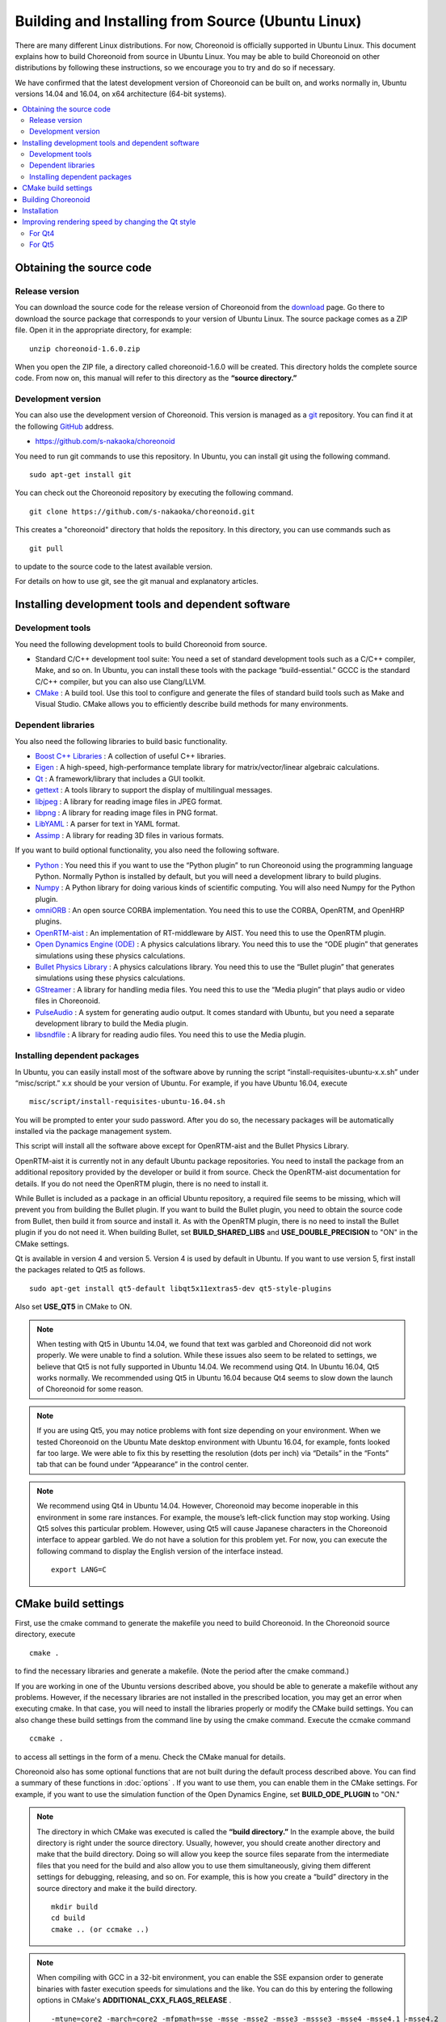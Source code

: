 
Building and Installing from Source (Ubuntu Linux)
=======================================================

.. sectionauthor:: 中岡 慎一郎 <s.nakaoka@aist.go.jp>

There are many different Linux distributions. For now, Choreonoid is officially supported in Ubuntu Linux. This document explains how to build Choreonoid from source in Ubuntu Linux. You may be able to build Choreonoid on other distributions by following these instructions, so we encourage you to try and do so if necessary.

We have confirmed that the latest development version of Choreonoid can be built on, and works normally in, Ubuntu versions 14.04 and 16.04, on x64 architecture (64-bit systems).

.. contents::
   :local:


Obtaining the source code
----------------------------------

Release version
~~~~~~~~~~~~~~~~~~~~~

You can download the source code for the release version of Choreonoid from the `download <http://choreonoid.org/ja/download.html>`_ page. Go there to download the source package that corresponds to your version of Ubuntu Linux. The source package comes as a ZIP file. Open it in the appropriate directory, for example: ::

 unzip choreonoid-1.6.0.zip

When you open the ZIP file, a directory called choreonoid-1.6.0 will be created. This directory holds the complete source code. From now on, this manual will refer to this directory as the **“source directory.”**

Development version
~~~~~~~~~~~~~~~~~~~~~~~~~~~~~

You can also use the development version of Choreonoid. This version is managed as a `git <http://git-scm.com/>`_ repository. You can find it at the following `GitHub <https://github.com/>`_ address.

- https://github.com/s-nakaoka/choreonoid

You need to run git commands to use this repository. In Ubuntu, you can install git using the following command. ::

 sudo apt-get install git

You can check out the Choreonoid repository by executing the following command. ::

 git clone https://github.com/s-nakaoka/choreonoid.git

This creates a "choreonoid" directory that holds the repository. In this directory, you can use commands such as ::

 git pull

to update to the source code to the latest available version.

For details on how to use git, see the git manual and explanatory articles.


Installing development tools and dependent software
----------------------------------------------------------

Development tools
~~~~~~~~~~~~~~~~~~~~~~~~~~~

You need the following development tools to build Choreonoid from source.

- Standard C/C++ development tool suite: You need a set of standard development tools such as a C/C++ compiler, Make, and so on. In Ubuntu, you can install these tools with the package “build-essential.” GCCC is the standard C/C++ compiler, but you can also use Clang/LLVM.
- `CMake <http://www.cmake.org/>`_ : A build tool. Use this tool to configure and generate the files of standard build tools such as Make and Visual Studio. CMake allows you to efficiently describe build methods for many environments.

Dependent libraries
~~~~~~~~~~~~~~~~~~~~~~~~~~~~

You also need the following libraries to build basic functionality.

* `Boost C++ Libraries <http://www.boost.org/>`_ : A collection of useful C++ libraries.
* `Eigen <eigen.tuxfamily.org>`_ : A high-speed, high-performance template library for matrix/vector/linear algebraic calculations.
* `Qt <http://qt-project.org/>`_ : A framework/library that includes a GUI toolkit.
* `gettext <http://www.gnu.org/s/gettext/>`_ : A tools library to support the display of multilingual messages.
* `libjpeg <http://libjpeg.sourceforge.net/>`_ : A library for reading image files in JPEG format.
* `libpng <http://www.libpng.org/pub/png/libpng.html>`_ : A library for reading image files in PNG format.
* `LibYAML <http://pyyaml.org/wiki/LibYAML>`_ : A parser for text in YAML format.
* `Assimp <http://assimp.sourceforge.net/>`_ : A library for reading 3D files in various formats.

If you want to build optional functionality, you also need the following software.

* `Python <https://www.python.org/>`_ : You need this if you want to use the “Python plugin” to run Choreonoid using the programming language Python. Normally Python is installed by default, but you will need a development library to build plugins.
* `Numpy <http://www.numpy.org/>`_ : A Python library for doing various kinds of scientific computing. You will also need Numpy for the Python plugin.
* `omniORB <http://omniorb.sourceforge.net/>`_ : An open source CORBA implementation. You need this to use the CORBA, OpenRTM, and OpenHRP plugins.
* `OpenRTM-aist <http://openrtm.org/>`_ : An implementation of RT-middleware by AIST. You need this to use the OpenRTM plugin.
* `Open Dynamics Engine (ODE) <http://www.ode.org/>`_ : A physics calculations library. You need this to use the “ODE plugin” that generates simulations using these physics calculations.
* `Bullet Physics Library <http://bulletphysics.org>`_ : A physics calculations library. You need this to use the “Bullet plugin” that generates simulations using these physics calculations.
* `GStreamer <http://gstreamer.freedesktop.org/>`_ : A library for handling media files. You need this to use the “Media plugin” that plays audio or video files in Choreonoid.
* `PulseAudio <http://www.freedesktop.org/wiki/Software/PulseAudio/>`_ : A system for generating audio output. It comes standard with Ubuntu, but you need a separate development library to build the Media plugin.
* `libsndfile <http://www.mega-nerd.com/libsndfile/>`_ : A library for reading audio files. You need this to use the Media plugin.

.. _build-ubuntu-install-packages:

Installing dependent packages
~~~~~~~~~~~~~~~~~~~~~~~~~~~~~~~~~~~~~
  
In Ubuntu, you can easily install most of the software above by running the script “install-requisites-ubuntu-x.x.sh” under “misc/script.” x.x should be your version of Ubuntu. For example, if you have Ubuntu 16.04, execute ::

 misc/script/install-requisites-ubuntu-16.04.sh

You will be prompted to enter your sudo password. After you do so, the necessary packages will be automatically installed via the package management system.

This script will install all the software above except for OpenRTM-aist and the Bullet Physics Library.

OpenRTM-aist it is currently not in any default Ubuntu package repositories. You need to install the package from an additional repository provided by the developer or build it from source. Check the OpenRTM-aist documentation for details. If you do not need the OpenRTM plugin, there is no need to install it.

While Bullet is included as a package in an official Ubuntu repository, a required file seems to be missing, which will prevent you from building the Bullet plugin. If you want to build the Bullet plugin, you need to obtain the source code from Bullet, then build it from source and install it. As with the OpenRTM plugin, there is no need to install the Bullet plugin if you do not need it. When building Bullet, set **BUILD_SHARED_LIBS** and **USE_DOUBLE_PRECISION** to "ON" in the CMake settings.

Qt is available in version 4 and version 5. Version 4 is used by default in Ubuntu. If you want to use version 5, first install the packages related to Qt5 as follows. ::

 sudo apt-get install qt5-default libqt5x11extras5-dev qt5-style-plugins

Also set **USE_QT5** in CMake to ON.

.. note:: When testing with Qt5 in Ubuntu 14.04, we found that text was garbled and Choreonoid did not work properly. We were unable to find a solution. While these issues also seem to be related to settings, we believe that Qt5 is not fully supported in Ubuntu 14.04. We recommend using Qt4. In Ubuntu 16.04, Qt5 works normally. We recommended using Qt5 in Ubuntu 16.04 because Qt4 seems to slow down the launch of Choreonoid for some reason.

.. note:: If you are using Qt5, you may notice problems with font size depending on your environment. When we tested Choreonoid on the Ubuntu Mate desktop environment with Ubuntu 16.04, for example, fonts looked far too large. We were able to fix this by resetting the resolution (dots per inch) via “Details” in the “Fonts” tab that can be found under “Appearance” in the control center.

.. note:: We recommend using Qt4 in Ubuntu 14.04. However, Choreonoid may become inoperable in this environment in some rare instances. For example, the mouse’s left-click function may stop working. Using Qt5 solves this particular problem. However, using Qt5 will cause Japanese characters in the Choreonoid interface to appear garbled. We do not have a solution for this problem yet.
 For now, you can execute the following command to display the English version of the interface instead. ::

  export LANG=C

.. _build-ubuntu-cmake:
	  
CMake build settings
---------------------------

First, use the cmake command to generate the makefile you need to build Choreonoid. In the Choreonoid source directory, execute ::

 cmake .

to find the necessary libraries and generate a makefile. (Note the period after the cmake command.)

If you are working in one of the Ubuntu versions described above, you should be able to generate a makefile without any problems. However, if the necessary libraries are not installed in the prescribed location, you may get an error when executing cmake. In that case, you will need to install the libraries properly or modify the CMake build settings. You can also change these build settings from the command line by using the cmake command. Execute the ccmake command ::

 ccmake .

to access all settings in the form of a menu. Check the CMake manual for details.

Choreonoid also has some optional functions that are not built during the default process described above. You can find a summary of these functions in :doc:`options` . If you want to use them, you can enable them in the CMake settings. For example, if you want to use the simulation function of the Open Dynamics Engine, set **BUILD_ODE_PLUGIN** to "ON."

.. note:: The directory in which CMake was executed is called the **“build directory.”** In the example above, the build directory is right under the source directory. Usually, however, you should create another directory and make that the build directory. Doing so will allow you keep the source files separate from the intermediate files that you need for the build and also allow you to use them simultaneously, giving them different settings for debugging, releasing, and so on.
 For example, this is how you create a “build” directory in the source directory and make it the build directory. ::

  mkdir build
  cd build
  cmake .. (or ccmake ..)


.. note:: When compiling with GCC in a 32-bit environment, you can enable the SSE expansion order to generate binaries with faster execution speeds for simulations and the like. You can do this by entering the following options in CMake's **ADDITIONAL_CXX_FLAGS_RELEASE** . ::

  -mtune=core2 -march=core2 -mfpmath=sse -msse -msse2 -msse3 -mssse3 -msse4 -msse4.1 -msse4.2

 When we tested this in the developer environment, enabling the expansion order increased simulation execution speed by 10% to 15%.

 The expansion order is enabled by default in a 64-bit environment, so you do not need to enable it there. Also, execution speeds in the example above seem to increase even further in a 64-bit environment compared to a 32-bit environment.

.. _install_build-ubuntu_build:

Building Choreonoid
------------------------------

If CMake successfully generates a makefile, you can use the make command to build Choreonoid. In the directory where you executed CMake (the build directory), execute ::

 make

to build Choreonoid.

If you have a multi-core CPU, you can shorten the build time by using the “-j” option to do a parallel build. For example, ::

 make -j4

will cause up to four build processes to run simultaneously. For parallel building, you can probably get the most out of your CPU if you set the number of processes at the number of logical cores plus one or two.

Also, when you use make with a makefile generated by CMake, the details of the commands you execute will not be shown. The output of the build process will be shown in a clear and uncluttered fashion. While this makes it very easy to see the progress of a build, it does not allow you to check things such as detailed GCC compilation options. If you need to see these options, execute make with the VERBOSE variable turned on, as follows: ::

 make VERBOSE=1

This will result in output that includes all command execution statements in detail.

.. _build-ubuntu_install:

Installation
----------------------

On Linux, you can run the executable file generated in the build directory as it is (without going through an installation process). If the build was successful, an executable file called “choreonoid” will have been generated in the “bin” directory inside the build directory. Execute this file. ::

 bin/choreonoid

If there are no problems with the build, this will launch the Choreonoid main window.

It is convenient that you can run the program without going through the installation process. Usually, however, you would go through this installation process and then run the executable file in the installation destination directory. To install the program, execute ::

 make install

in the build directory. A set of files needed to run the program will be installed in the specified directory.

On Linux, the default install location is “/usr/local.” You will usually need root privileges to write to this directory. Execute ::

 sudo make install

You can also change the install location by changing CMake's **CMAKE_INSTALL_PREFIX** setting. If there is no need for multiple accounts to have access to Choreonoid, you can install it anywhere in the Home directory. In that case, you also will not need sudo to install the program.

Normally, you would need have a common library path pointing to the lib directory of the install location. If you set **ENABLE_INSTALL_RPATH** to "ON," you can use the program even without that common library path.


Improving rendering speed by changing the Qt style
---------------------------------------------------------

Qt, the GUI library used by Choreonoid, has a “style” functionality that you can use to customize the appearance of various components of the GUI such as buttons. When Ubuntu is in its default state, the Qt style is set to match the appearance of “Linux GTK+,” the standard GUI library used by Linux. GTK+ has its own functions for customizing the appearance of a GUI, and Qt's GTK+ style will dynamically reflect any customizations made in GTK+.

This is very useful for giving your desktop a uniform appearance, but it seems that having Qt dynamically reflect GTK+ style settings comes with a cost. In this default state, Qt becomes very slow at rendering GUI components. This is not a serious problem for most applications. Choreonoid, however, has GUI functions such as displaying and changing a robot’s joint angle. When this is combined with movement, the program needs to render many GUI elements smoothly. If Qt's style is the default GTK+ style, GUI rendering in Choreonoid will not be smooth.

We recommend that you change the Qt style to a style that is not GTK+ to solve this problem. The way to do this is different in Qt4 and Qt5. Each method is explained below.

For Qt4
~~~~~~~~~

In Qt4, it is easiest to use the “qtconfig-qt4” GUI tool shown below. (Run this tool by executing “qtconfig-qt4” from the command line or by choosing “Qt4 Settings” from the application menu.)

In this tool, make the necessary changes to “GUI style” in the “Appearance” tab. For example, change the GUI style to the “Cleanlooks” style.

.. image:: images/qtconfig-qt4-1.png

Next, go to the “Fonts” tab and change “Style” to “Regular.” If you fail to do this, fonts will be displayed in bold.

.. image:: images/qtconfig-qt4-2.png

If you change the Qt style to “Cleanlooks,” tooltips in Choreonoid will not be displayed properly. To fix this, go to “Palette Adjustment” in the “Appearance” tab, choose “Tooltips Text,” and change the font color to black. Tooltips will now be displayed properly.

.. image:: images/qtconfig-qt4-3.png

Finally, go to “File” in the menu and click “Save” to implement these settings.
   
For Qt5
~~~~~~~~~

Qt5 does not seem to have anything like Qt4’s GUI tool. For Qt5, you can change the style with the environment variable “QT_STYLE_OVERRIDE.” Set a style name as follows: ::

 export QT_STYLE_OVERRIDE=style name

Fusion, Windows, and GTK+ seem to be available for use as styles. In Ubuntu, GTK+ is probably the default, and Choreonoid’s appearance will match that of GTK+. However, as we described above, this will have an impact on the program’s performance. In Ubuntu 16.04, you can install a package called qt5-style-plugins to get access to the styles Cleanlooks, Motif, and Plastique. We recommended Cleanlooks.

If you launch the Qt application after setting the style with the environment variable, Qt will use the style you set. For example, if you specify ::

 export QT_SYTLE_OVERRIDE=Cleanlooks

in the .profile file, this style will be used even if you do not specify it every time the OS is started.
